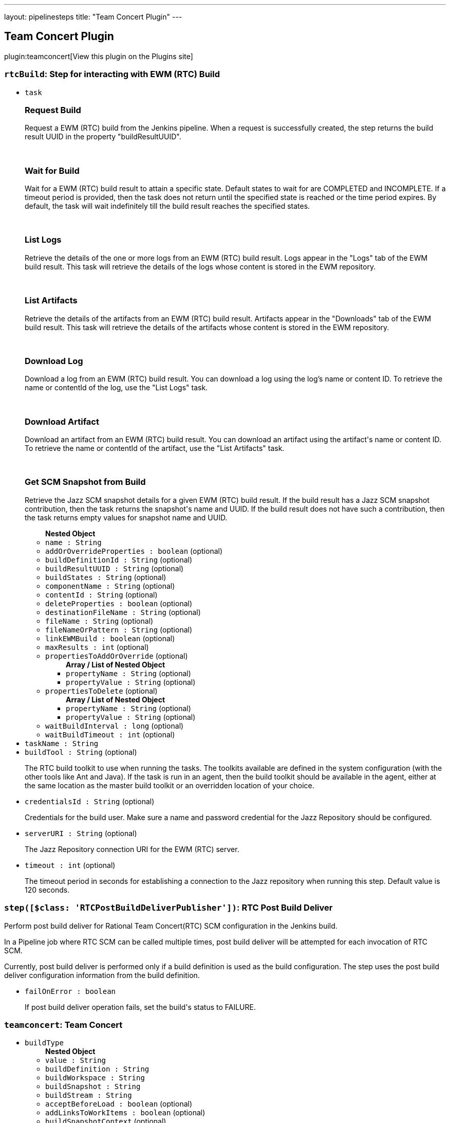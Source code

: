 ---
layout: pipelinesteps
title: "Team Concert Plugin"
---

:notitle:
:description:
:author:
:email: jenkinsci-users@googlegroups.com
:sectanchors:
:toc: left
:compat-mode!:

== Team Concert Plugin

plugin:teamconcert[View this plugin on the Plugins site]

=== `rtcBuild`: Step for interacting with EWM (RTC) Build
++++
<ul><li><code>task</code>
<div><div>
 <h3>Request Build</h3>
 <p>Request a EWM (RTC) build from the Jenkins pipeline. When a request is successfully created, the step returns the build result UUID in the property "buildResultUUID".</p>
 <br>
</div>
<div>
 <h3>Wait for Build</h3>
 <p>Wait for a EWM (RTC) build result to attain a specific state. Default states to wait for are COMPLETED and INCOMPLETE. If a timeout period is provided, then the task does not return until the specified state is reached or the time period expires. By default, the task will wait indefinitely till the build result reaches the specified states.</p>
 <br>
</div>
<div>
 <h3>List Logs</h3>
 <p>Retrieve the details of the one or more logs from an EWM (RTC) build result. Logs appear in the "Logs" tab of the EWM build result. This task will retrieve the details of the logs whose content is stored in the EWM repository.</p>
 <br>
</div>
<div>
 <h3>List Artifacts</h3>
 <p>Retrieve the details of the artifacts from an EWM (RTC) build result. Artifacts appear in the "Downloads" tab of the EWM build result. This task will retrieve the details of the artifacts whose content is stored in the EWM repository.</p>
 <br>
</div>
<div>
 <h3>Download Log</h3>
 <p>Download a log from an EWM (RTC) build result. You can download a log using the log’s name or content ID. To retrieve the name or contentId of the log, use the "List Logs" task.</p>
 <br>
</div>
<div>
 <h3>Download Artifact</h3>
 <p>Download an artifact from an EWM (RTC) build result. You can download an artifact using the artifact's name or content ID. To retrieve the name or contentId of the artifact, use the "List Artifacts" task.</p>
 <br>
</div>
<div>
 <h3>Get SCM Snapshot from Build</h3>
 <p>Retrieve the Jazz SCM snapshot details for a given EWM (RTC) build result. If the build result has a Jazz SCM snapshot contribution, then the task returns the snapshot's name and UUID. If the build result does not have such a contribution, then the task returns empty values for snapshot name and UUID.</p>
</div></div>

<ul><b>Nested Object</b>
<li><code>name : String</code>
</li>
<li><code>addOrOverrideProperties : boolean</code> (optional)
</li>
<li><code>buildDefinitionId : String</code> (optional)
</li>
<li><code>buildResultUUID : String</code> (optional)
</li>
<li><code>buildStates : String</code> (optional)
</li>
<li><code>componentName : String</code> (optional)
</li>
<li><code>contentId : String</code> (optional)
</li>
<li><code>deleteProperties : boolean</code> (optional)
</li>
<li><code>destinationFileName : String</code> (optional)
</li>
<li><code>fileName : String</code> (optional)
</li>
<li><code>fileNameOrPattern : String</code> (optional)
</li>
<li><code>linkEWMBuild : boolean</code> (optional)
</li>
<li><code>maxResults : int</code> (optional)
</li>
<li><code>propertiesToAddOrOverride</code> (optional)
<ul><b>Array / List of Nested Object</b>
<li><code>propertyName : String</code> (optional)
</li>
<li><code>propertyValue : String</code> (optional)
</li>
</ul></li>
<li><code>propertiesToDelete</code> (optional)
<ul><b>Array / List of Nested Object</b>
<li><code>propertyName : String</code> (optional)
</li>
<li><code>propertyValue : String</code> (optional)
</li>
</ul></li>
<li><code>waitBuildInterval : long</code> (optional)
</li>
<li><code>waitBuildTimeout : int</code> (optional)
</li>
</ul></li>
<li><code>taskName : String</code>
</li>
<li><code>buildTool : String</code> (optional)
<div><div>
 <p>The RTC build toolkit to use when running the tasks. The toolkits available are defined in the system configuration (with the other tools like Ant and Java). If the task is run in an agent, then the build toolkit should be available in the agent, either at the same location as the master build toolkit or an overridden location of your choice.</p>
</div></div>

</li>
<li><code>credentialsId : String</code> (optional)
<div><div>
 <p>Credentials for the build user. Make sure a name and password credential for the Jazz Repository should be configured.</p>
</div></div>

</li>
<li><code>serverURI : String</code> (optional)
<div><div>
 <p>The Jazz Repository connection URI for the EWM (RTC) server.</p>
</div></div>

</li>
<li><code>timeout : int</code> (optional)
<div><div>
 <p>The timeout period in seconds for establishing a connection to the Jazz repository when running this step. Default value is 120 seconds.</p>
</div></div>

</li>
</ul>


++++
=== `step([$class: 'RTCPostBuildDeliverPublisher'])`: RTC Post Build Deliver 
++++
<div><div>
 <p>Perform post build deliver for Rational Team Concert(RTC) SCM configuration in the Jenkins build.</p>
 <p>In a Pipeline job where RTC SCM can be called multiple times, post build deliver will be attempted for each invocation of RTC SCM.</p>
 <p>Currently, post build deliver is performed only if a build definition is used as the build configuration. The step uses the post build deliver configuration information from the build definition.</p>
</div></div>
<ul><li><code>failOnError : boolean</code>
<div><div>
 <p>If post build deliver operation fails, set the build's status to FAILURE.</p>
</div></div>

</li>
</ul>


++++
=== `teamconcert`: Team Concert
++++
<ul><li><code>buildType</code>
<ul><b>Nested Object</b>
<li><code>value : String</code>
</li>
<li><code>buildDefinition : String</code>
</li>
<li><code>buildWorkspace : String</code>
</li>
<li><code>buildSnapshot : String</code>
</li>
<li><code>buildStream : String</code>
</li>
<li><code>acceptBeforeLoad : boolean</code> (optional)
</li>
<li><code>addLinksToWorkItems : boolean</code> (optional)
</li>
<li><code>buildSnapshotContext</code> (optional)
<ul><b>Nested Object</b>
<li><code>snapshotOwnerType : String</code>
</li>
<li><code>processAreaOfOwningStream : String</code>
</li>
<li><code>owningStream : String</code>
</li>
<li><code>owningWorkspace : String</code>
</li>
</ul></li>
<li><code>clearLoadDirectory : boolean</code> (optional)
</li>
<li><code>componentLoadConfig : String</code> (optional)
</li>
<li><code>componentsToExclude : String</code> (optional)
</li>
<li><code>createFoldersForComponents : boolean</code> (optional)
</li>
<li><code>currentSnapshotOwnerType : String</code> (optional)
</li>
<li><code>customizedSnapshotName : String</code> (optional)
</li>
<li><code>generateChangelogWithGoodBuild : boolean</code> (optional)
</li>
<li><code>loadDirectory : String</code> (optional)
</li>
<li><code>loadPolicy : String</code> (optional)
</li>
<li><code>overrideDefaultSnapshotName : boolean</code> (optional)
</li>
<li><code>pathToLoadRuleFile : String</code> (optional)
</li>
<li><code>pollingOnly : boolean</code> (optional)
</li>
<li><code>pollingOnlyData</code> (optional)
<ul><b>Nested Object</b>
<li><code>snapshotUUID : String</code>
</li>
</ul></li>
<li><code>processArea : String</code> (optional)
</li>
<li><code>useDynamicLoadRules : boolean</code> (optional)
</li>
</ul></li>
<li><code>changelog : boolean</code> (optional)
<div><div>
 Enable or Disable 'Include in changelog': 
 <p>If 'Include in changelog' is enabled for an SCM source, then when a build occurs, the changes from that SCM source will be included in the changelog.</p>
 <p>If 'Include in changelog' is disabled, then when a build occurs, the changes from this SCM source will not be included in the changelog.</p>
</div></div>

</li>
<li><code>overrideConfig</code> (optional)
<ul><b>Nested Object</b>
<li><code>serverURI : String</code>
</li>
<li><code>credentialsId : String</code>
</li>
<li><code>buildTool : String</code>
</li>
<li><code>avoidUsingToolkit : boolean</code> (optional)
</li>
<li><code>serverUri : String</code> (optional)
</li>
<li><code>timeout : int</code> (optional)
</li>
</ul></li>
<li><code>poll : boolean</code> (optional)
<div><div>
 Enable or Disable 'Include in polling' 
 <p>If 'Include in polling' is enabled or 'Include in changelog' is enabled, then when polling occurs, the job will be started if changes are detected from this SCM source.</p>
 <p>If 'Include in polling' is disabled and 'Include in changelog' is disabled, then when polling occurs, changes that are detected from this repository will be ignored.</p>
</div></div>

</li>
</ul>


++++
